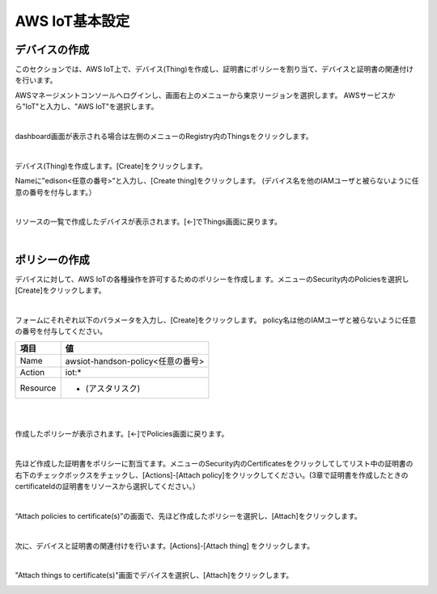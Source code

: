 =================
AWS IoT基本設定
=================

デバイスの作成
==============

このセクションでは、AWS IoT上で、デバイス(Thing)を作成し、証明書にポリシーを割り当て、デバイスと証明書の関連付けを行います。

.. image:: images/4-overview.png

AWSマネージメントコンソールへログインし、画面右上のメニューから東京リージョンを選択します。
AWSサービスから"IoT"と入力し、"AWS IoT"を選択します。

.. image:: images/4-servicemenu.png

|

dashboard画面が表示される場合は左側のメニューのRegistry内のThingsをクリックします。

.. image:: images/4-getstart.png

|

デバイス(Thing)を作成します。[Create]をクリックします。

.. image:: images/4-create-thing-1.png

Nameに”edison<任意の番号>”と入力し、[Create thing]をクリックします。
(デバイス名を他のIAMユーザと被らないように任意の番号を付与します。）

.. image:: images/4-create-thing-2.png

|

リソースの一覧で作成したデバイスが表示されます。[←]でThings画面に戻ります。

.. image:: images/4-thing-1.png

|

ポリシーの作成
==============

デバイスに対して、AWS IoTの各種操作を許可するためのポリシーを作成しま
す。メニューのSecurity内のPoliciesを選択し[Create]をクリックします。

.. image:: images/4-create-policy-1.png

|

フォームにそれぞれ以下のパラメータを入力し、[Create]をクリックします。
policy名は他のIAMユーザと被らないように任意の番号を付与してください。

============= ============================
項目          値
============= ============================
Name          awsiot-handson-policy<任意の番号>
Action        iot:*
Resource      * (アスタリスク)
============= ============================

|

.. image:: images/4-create-policy-2.png

|

作成したポリシーが表示されます。[←]でPolicies画面に戻ります。

.. image:: images/4-policy-1.png

|

先ほど作成した証明書をポリシーに割当てます。メニューのSecurity内のCertificatesをクリックしてしてリスト中の証明書の右下のチェックボックスをチェックし、[Actions]-[Attach policy]をクリックしてください。(3章で証明書を作成したときのcertificateIdの証明書をリソースから選択してください。）

.. image:: images/4-attach-policy.png

|

“Attach policies to certificate(s)”の画面で、先ほど作成したポリシーを選択し、[Attach]をクリックします。

.. image:: images/4-attach-policy-2-1.png

|

次に、デバイスと証明書の関連付けを行います。[Actions]-[Attach thing] をクリックします。

.. image:: images/4-attach-thing.png

|

"Attach things to certificate(s)"画面でデバイスを選択し、[Attach]をクリックします。

.. image:: images/4-attach-thing-2-1.png
